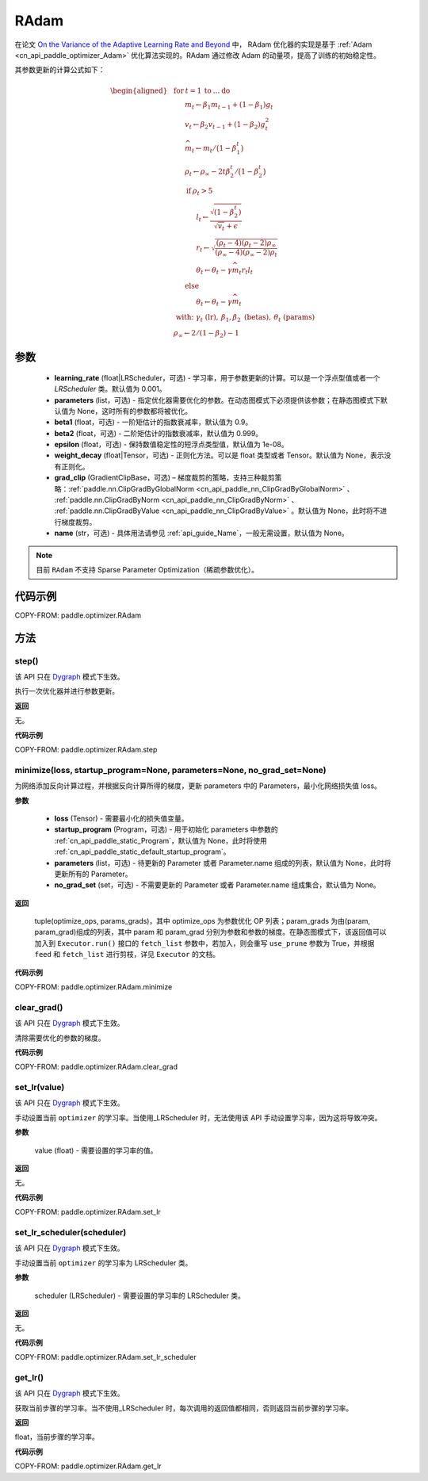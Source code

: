 .. _cn_api_paddle_optimizer_RAdam:

RAdam
-------------------------------

.. py:class:: paddle.optimizer.RAdam(learning_rate=0.001, beta1=0.9, beta2=0.999, epsilon=1.0e-8, parameters=None, weight_decay=None, grad_clip=None, name=None)


在论文 `On the Variance of the Adaptive Learning Rate and Beyond <https://arxiv.org/abs/1908.03265>`_ 中， RAdam 优化器的实现是基于 :ref:`Adam <cn_api_paddle_optimizer_Adam>` 优化算法实现的。RAdam 通过修改 Adam 的动量项，提高了训练的初始稳定性。

其参数更新的计算公式如下：

.. math::

    \begin{aligned}
        &\textbf{for} \: t=1 \: \textbf{to} \: \ldots \: \textbf{do}                         \\
        &\hspace{6mm}m_t           \leftarrow   \beta_1 m_{t-1} + (1 - \beta_1) g_t          \\
        &\hspace{6mm}v_t           \leftarrow   \beta_2 v_{t-1} + (1-\beta_2) g^2_t          \\
        &\hspace{6mm}\widehat{m_t} \leftarrow   m_t/\big(1-\beta_1^t \big)                   \\
        &\hspace{6mm}\rho_t \leftarrow \rho_{\infty} -
            2 t \beta^t_2 /\big(1-\beta_2^t \big)                                    \\
        &\hspace{6mm}\textbf{if} \: \rho_t > 5                                               \\
        &\hspace{12mm} l_t \leftarrow \frac{\sqrt{ (1-\beta^t_2) }}{ \sqrt{v_t} +\epsilon  } \\
        &\hspace{12mm} r_t \leftarrow
    \sqrt{\frac{(\rho_t-4)(\rho_t-2)\rho_{\infty}}{(\rho_{\infty}-4)(\rho_{\infty}-2) \rho_t}} \\
        &\hspace{12mm}\theta_t \leftarrow \theta_t - \gamma \widehat{m_t} r_t l_t        \\
        &\hspace{6mm}\textbf{else}                                                           \\
        &\hspace{12mm}\theta_t \leftarrow \theta_t - \gamma \widehat{m_t}                \\
        &\hspace{0mm} \text{ with: } \gamma_t \text{ (lr)}, \: \beta_1,\beta_2 \text{ (betas)}, \: \theta_t \text{ (params)} \\
        &\hspace{0mm} \rho_{\infty} \leftarrow 2/(1-\beta_2) -1
    \end{aligned}


参数
::::::::::::

  - **learning_rate** (float|LRScheduler，可选) - 学习率，用于参数更新的计算。可以是一个浮点型值或者一个 `LRScheduler` 类。默认值为 0.001。
  - **parameters** (list，可选) - 指定优化器需要优化的参数。在动态图模式下必须提供该参数；在静态图模式下默认值为 None，这时所有的参数都将被优化。
  - **beta1** (float，可选) - 一阶矩估计的指数衰减率，默认值为 0.9。
  - **beta2** (float，可选) - 二阶矩估计的指数衰减率，默认值为 0.999。
  - **epsilon** (float，可选) - 保持数值稳定性的短浮点类型值，默认值为 1e-08。
  - **weight_decay** (float|Tensor，可选) - 正则化方法。可以是 float 类型或者 Tensor。默认值为 None，表示没有正则化。
  - **grad_clip** (GradientClipBase，可选) – 梯度裁剪的策略，支持三种裁剪策略：:ref:`paddle.nn.ClipGradByGlobalNorm <cn_api_paddle_nn_ClipGradByGlobalNorm>` 、 :ref:`paddle.nn.ClipGradByNorm <cn_api_paddle_nn_ClipGradByNorm>` 、 :ref:`paddle.nn.ClipGradByValue <cn_api_paddle_nn_ClipGradByValue>` 。默认值为 None，此时将不进行梯度裁剪。
  - **name** (str，可选) - 具体用法请参见 :ref:`api_guide_Name`，一般无需设置，默认值为 None。

.. note::

    目前 ``RAdam`` 不支持 Sparse Parameter Optimization（稀疏参数优化）。

代码示例
::::::::::::

COPY-FROM: paddle.optimizer.RAdam

方法
::::::::::::

step()
'''''''''

.. note::

该 API 只在 `Dygraph <../../user_guides/howto/dygraph/DyGraph.html>`_ 模式下生效。

执行一次优化器并进行参数更新。

**返回**

无。


**代码示例**

COPY-FROM: paddle.optimizer.RAdam.step

minimize(loss, startup_program=None, parameters=None, no_grad_set=None)
'''''''''

为网络添加反向计算过程，并根据反向计算所得的梯度，更新 parameters 中的 Parameters，最小化网络损失值 loss。

**参数**

    - **loss** (Tensor) - 需要最小化的损失值变量。
    - **startup_program** (Program，可选) - 用于初始化 parameters 中参数的 :ref:`cn_api_paddle_static_Program`，默认值为 None，此时将使用 :ref:`cn_api_paddle_static_default_startup_program`。
    - **parameters** (list，可选) - 待更新的 Parameter 或者 Parameter.name 组成的列表，默认值为 None，此时将更新所有的 Parameter。
    - **no_grad_set** (set，可选) - 不需要更新的 Parameter 或者 Parameter.name 组成集合，默认值为 None。

**返回**

 tuple(optimize_ops, params_grads)，其中 optimize_ops 为参数优化 OP 列表；param_grads 为由(param, param_grad)组成的列表，其中 param 和 param_grad 分别为参数和参数的梯度。在静态图模式下，该返回值可以加入到 ``Executor.run()`` 接口的 ``fetch_list`` 参数中，若加入，则会重写 ``use_prune`` 参数为 True，并根据 ``feed`` 和 ``fetch_list`` 进行剪枝，详见 ``Executor`` 的文档。

**代码示例**

COPY-FROM: paddle.optimizer.RAdam.minimize


clear_grad()
'''''''''

.. note::

该 API 只在 `Dygraph <../../user_guides/howto/dygraph/DyGraph.html>`_ 模式下生效。


清除需要优化的参数的梯度。

**代码示例**

COPY-FROM: paddle.optimizer.RAdam.clear_grad

set_lr(value)
'''''''''

.. note::

该 API 只在 `Dygraph <../../user_guides/howto/dygraph/DyGraph.html>`_ 模式下生效。

手动设置当前 ``optimizer`` 的学习率。当使用_LRScheduler 时，无法使用该 API 手动设置学习率，因为这将导致冲突。

**参数**

    value (float) - 需要设置的学习率的值。

**返回**

无。

**代码示例**

COPY-FROM: paddle.optimizer.RAdam.set_lr

set_lr_scheduler(scheduler)
'''''''''

.. note::

该 API 只在 `Dygraph <../../user_guides/howto/dygraph/DyGraph.html>`_ 模式下生效。

手动设置当前 ``optimizer`` 的学习率为 LRScheduler 类。

**参数**

    scheduler (LRScheduler) - 需要设置的学习率的 LRScheduler 类。

**返回**

无。

**代码示例**

COPY-FROM: paddle.optimizer.RAdam.set_lr_scheduler

get_lr()
'''''''''

.. note::

该 API 只在 `Dygraph <../../user_guides/howto/dygraph/DyGraph.html>`_ 模式下生效。

获取当前步骤的学习率。当不使用_LRScheduler 时，每次调用的返回值都相同，否则返回当前步骤的学习率。

**返回**

float，当前步骤的学习率。


**代码示例**

COPY-FROM: paddle.optimizer.RAdam.get_lr
